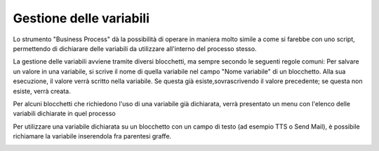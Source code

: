 Gestione delle variabili
========================

Lo strumento "Business Process" dà la possibilità di operare in maniera molto simile a come si farebbe con uno script, permettendo di dichiarare delle variabili da utilizzare all'interno del processo stesso.

La gestione delle variabili avviene tramite diversi blocchetti, ma sempre secondo le seguenti regole comuni:   
Per salvare un valore in una variabile, si scrive il nome di quella variabile nel campo "Nome variabile" di un blocchetto. Alla sua esecuzione, il valore verrà scritto nella variabile. Se questa già esiste,sovrascrivendo il valore precedente; se questa non esiste, verrà creata.

Per alcuni blocchetti che richiedono l'uso di una variabile già dichiarata, verrà presentato un menu con l'elenco delle variabili dichiarate in quel processo

.. image:: /images/TVOX/GuidaIntroduttivaTVox/ConfiguraPBX/BPM/BPM_VARIABILI_elenco.png

Per utilizzare una variabile dichiarata su un blocchetto con un campo di testo (ad esempio TTS o Send Mail), è possibile richiamare la variabile inserendola fra parentesi graffe.

.. image:: /images/TVOX/GuidaIntroduttivaTVox/ConfiguraPBX/BPM/BPM_VARIABILI_testo.png
